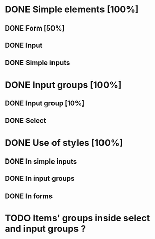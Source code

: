 * DONE Simple elements [100%]
** DONE Form [50%]
** DONE Input
** DONE Simple inputs
* DONE Input groups [100%]
** DONE Input group [10%]
** DONE Select
* DONE Use of styles [100%]
** DONE In simple inputs
** DONE In input groups
** DONE In forms
* TODO Items' groups inside select and input groups ?
